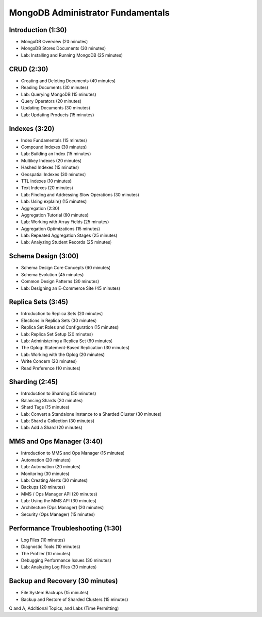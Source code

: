 MongoDB Administrator Fundamentals
==================================


Introduction (1:30)
-------------------

- MongoDB Overview (20 minutes)
- MongoDB Stores Documents (30 minutes)
- Lab: Installing and Running MongoDB (25 minutes)


CRUD (2:30)
-----------

- Creating and Deleting Documents (40 minutes)
- Reading Documents (30 minutes)
- Lab: Querying MongoDB (15 minutes)
- Query Operators (20 minutes)
- Updating Documents (30 minutes)
- Lab: Updating Products (15 minutes)

  
Indexes (3:20)
--------------

- Index Fundamentals (15 minutes)
- Compound Indexes (30 minutes)
- Lab: Building an Index (15 minutes)
- Multikey Indexes (20 minutes)
- Hashed Indexes (15 minutes)
- Geospatial Indexes (30 minutes)
- TTL Indexes (10 minutes)
- Text Indexes (20 minutes)
- Lab: Finding and Addressing Slow Operations (30 minutes)
- Lab: Using explain() (15 minutes)
- Aggregation (2:30)
- Aggregation Tutorial (60 minutes)
- Lab: Working with Array Fields (25 minutes) 
- Aggregation Optimizations (15 minutes)
- Lab: Repeated Aggregation Stages (25 minutes)
- Lab: Analyzing Student Records (25 minutes)


Schema Design (3:00)
--------------------

- Schema Design Core Concepts (60 minutes)
- Schema Evolution (45 minutes)
- Common Design Patterns (30 minutes)
- Lab: Designing an E-Commerce Site (45 minutes)
 

Replica Sets (3:45)
-------------------

- Introduction to Replica Sets (20 minutes)
- Elections in Replica Sets (30 minutes)
- Replica Set Roles and Configuration (15 minutes)
- Lab: Replica Set Setup (20 minutes)
- Lab: Administering a Replica Set (60 minutes)
- The Oplog: Statement-Based Replication (30 minutes)
- Lab: Working with the Oplog (20 minutes)
- Write Concern (20 minutes)
- Read Preference (10 minutes)


Sharding (2:45)
---------------

- Introduction to Sharding (50 minutes)
- Balancing Shards (20 minutes)
- Shard Tags (15 minutes)
- Lab: Convert a Standalone Instance to a Sharded Cluster (30 minutes)
- Lab: Shard a Collection (30 minutes)
- Lab: Add a Shard (20 minutes)


MMS and Ops Manager (3:40)
--------------------------

- Introduction to MMS and Ops Manager (15 minutes)
- Automation (20 minutes)
- Lab: Automation (20 minutes)
- Monitoring (30 minutes)
- Lab: Creating Alerts (30 minutes)
- Backups (20 minutes)
- MMS / Ops Manager API (20 minutes)
- Lab: Using the MMS API (30 minutes)
- Architecture (Ops Manager) (20 minutes)
- Security (Ops Manager) (15 minutes)


Performance Troubleshooting (1:30)
----------------------------------

- Log Files (10 minutes)
- Diagnostic Tools (10 minutes)
- The Profiler (10 minutes)
- Debugging Performance Issues (30 minutes)
- Lab: Analyzing Log Files (30 minutes)


Backup and Recovery (30 minutes)
--------------------------------
- File System Backups (15 minutes)
- Backup and Restore of Sharded Clusters (15 minutes)
  

Q and A, Additional Topics, and Labs (Time Permitting)
